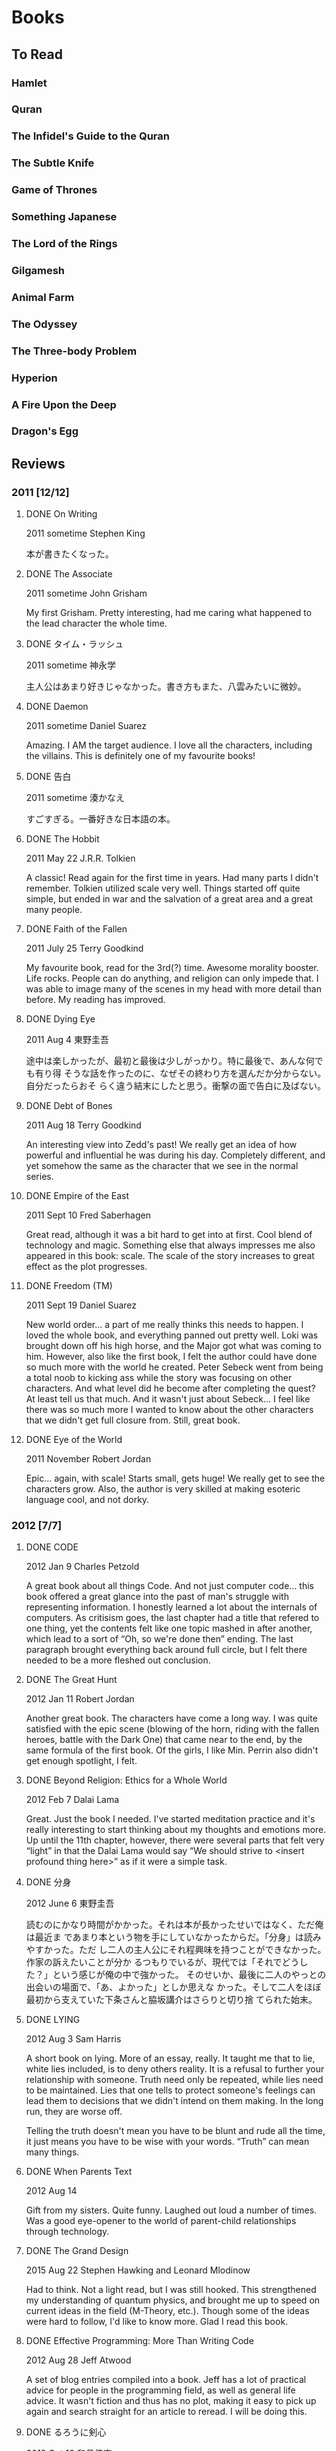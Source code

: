 * Books

** To Read

*** Hamlet

*** Quran

*** The Infidel's Guide to the Quran
*** The Subtle Knife

*** Game of Thrones

*** Something Japanese

*** The Lord of the Rings

*** Gilgamesh

*** Animal Farm

*** The Odyssey

*** The Three-body Problem

*** Hyperion

*** A Fire Upon the Deep

*** Dragon's Egg
** Reviews

*** 2011 [12/12]

**** DONE On Writing

2011 sometime
Stephen King

本が書きたくなった。

**** DONE The Associate

2011 sometime
John Grisham

My first Grisham. Pretty interesting, had me caring what happened to the
lead character the whole time.

**** DONE タイム・ラッシュ

2011 sometime
神永学

主人公はあまり好きじゃなかった。書き方もまた、八雲みたいに微妙。

**** DONE Daemon

2011 sometime
Daniel Suarez

Amazing. I AM the target audience. I love all the characters, including the
villains. This is definitely one of my favourite books!

**** DONE 告白

2011 sometime
湊かなえ

すごすぎる。一番好きな日本語の本。

**** DONE The Hobbit

2011 May 22
J.R.R. Tolkien

A classic! Read again for the first time in years. Had many parts I didn't
remember. Tolkien utilized scale very well. Things started off quite simple,
but ended in war and the salvation of a great area and a great many people.

**** DONE Faith of the Fallen

2011 July 25
Terry Goodkind

My favourite book, read for the 3rd(?) time. Awesome morality booster. Life
rocks. People can do anything, and religion can only impede that. I was able
to image many of the scenes in my head with more detail than before. My
reading has improved.

**** DONE Dying Eye

2011 Aug 4
東野圭吾

途中は楽しかったが、最初と最後は少しがっかり。特に最後で、あんな何でも有り得
そうな話を作ったのに、なぜその終わり方を選んだか分からない。自分だったらおそ
らく違う結末にしたと思う。衝撃の面で告白に及ばない。

**** DONE Debt of Bones

2011 Aug 18
Terry Goodkind

An interesting view into Zedd's past! We really get an idea of how powerful
and influential he was during his day. Completely different, and yet somehow
the same as the character that we see in the normal series.

**** DONE Empire of the East

2011 Sept 10
Fred Saberhagen

Great read, although it was a bit hard to get into at first. Cool blend of
technology and magic. Something else that always impresses me also appeared
in this book: scale. The scale of the story increases to great effect as the
plot progresses.

**** DONE Freedom (TM)

2011 Sept 19
Daniel Suarez

New world order... a part of me really thinks this needs to happen. I loved
the whole book, and everything panned out pretty well. Loki was brought down
off his high horse, and the Major got what was coming to him. However, also
like the first book, I felt the author could have done so much more with the
world he created. Peter Sebeck went from being a total noob to kicking ass
while the story was focusing on other characters. And what level did he
become after completing the quest? At least tell us that much. And it wasn't
just about Sebeck... I feel like there was so much more I wanted to know
about the other characters that we didn't get full closure from. Still,
great book.

**** DONE Eye of the World

2011 November
Robert Jordan

Epic... again, with scale! Starts small, gets huge! We really get to see the
characters grow. Also, the author is very skilled at making esoteric
language cool, and not dorky.

*** 2012 [7/7]

**** DONE CODE

2012 Jan 9
Charles Petzold

A great book about all things Code. And not just computer code... this book
offered a great glance into the past of man's struggle with representing
information. I honestly learned a lot about the internals of computers. As
critisism goes, the last chapter had a title that refered to one thing, yet
the contents felt like one topic mashed in after another, which lead to a
sort of “Oh, so we're done then” ending. The last paragraph brought
everything back around full circle, but I felt there needed to be a more
fleshed out conclusion.

**** DONE The Great Hunt

2012 Jan 11
Robert Jordan

Another great book. The characters have come a long way. I was quite
satisfied with the epic scene (blowing of the horn, riding with the fallen
heroes, battle with the Dark One) that came near to the end, by the same
formula of the first book. Of the girls, I like Min. Perrin also didn't get
enough spotlight, I felt.

**** DONE Beyond Religion: Ethics for a Whole World

2012 Feb 7
Dalai Lama

Great. Just the book I needed. I've started meditation practice and it's
really interesting to start thinking about my thoughts and emotions more. Up
until the 11th chapter, however, there were several parts that felt very
“light” in that the Dalai Lama would say “We should strive to <insert
profound thing here>” as if it were a simple task.

**** DONE 分身

2012 June 6
東野圭吾

読むのにかなり時間がかかった。それは本が長かったせいではなく、ただ俺は最近ま
であまり本という物を手にしていなかったからだ。「分身」は読みやすかった。ただ
し二人の主人公にそれ程興味を持つことができなかった。作家の訴えたいことが分か
るつもりでいるが、現代では「それでどうした？」という感じが俺の中で強かった。
そのせいか、最後に二人のやっとの出会いの場面で、「あ、よかった」としか思えな
かった。そして二人をほぼ最初から支えていた下条さんと脇坂講介はさらりと切り捨
てられた始末。

**** DONE LYING

2012 Aug 3
Sam Harris

A short book on lying. More of an essay, really. It taught me that to lie,
white lies included, is to deny others reality. It is a refusal to further
your relationship with someone. Truth need only be repeated, while lies need
to be maintained. Lies that one tells to protect someone's feelings can lead
them to decisions that we didn't intend on them making. In the long run,
they are worse off.

Telling the truth doesn't mean you have to be blunt and rude all the time,
it just means you have to be wise with your words. “Truth” can mean many
things.

**** DONE When Parents Text

2012 Aug 14

Gift from my sisters. Quite funny. Laughed out loud a number of times. Was a
good eye-opener to the world of parent-child relationships through
technology.

**** DONE The Grand Design

2015 Aug 22
Stephen Hawking and Leonard Mlodinow

Had to think. Not a light read, but I was still hooked. This strengthened my
understanding of quantum physics, and brought me up to speed on current
ideas in the field (M-Theory, etc.). Though some of the ideas were hard to
follow, I'd like to know more. Glad I read this book.

**** DONE Effective Programming: More Than Writing Code

2012 Aug 28
Jeff Atwood

A set of blog entries compiled into a book. Jeff has a lot of practical
advice for people in the programming field, as well as general life advice.
It wasn't fiction and thus has no plot, making it easy to pick up again and
search straight for an article to reread. I will be doing this.

**** DONE るろうに剣心

2012 Oct 12
和月伸宏

漫画だったが一遍に読んだので本みたいに感想を書く。まず日本史の理解を深めたこ
と。楽しい話でありながら幕末や明治、たくさんのことを教えてくれた。話としては
「次知りたい」という感がOne Pieceのように常にあった。結末もほっとする。

**** DONE Where Good Ideas Comes From

2012 Nov 2x
Steven Johnson

Ideas are rarely epiphanies that arise from nothing. Most are slow hunches
that grow over time as they collide and coalesce with others from many
fields and many people. Ideas incubate easiest in a “liquid network”. Being
connected in such a network allows new ideas to come in, and your own ideas
to flow out. The author also says it is important to have multidisciplinary
hobbies. I will strive to pursue this.

*** 2013 [6/6]

**** DONE The Dragon Reborn

2013 Jan 26
Robert Jordan

Epic and thrilling right until the end. The characters are growing and
improving, and I'm totally hooked on their world. Was the man in black
everyone called Ba'alzamon actually Ishamael? The way Ba'alzamon is often
described is similar to the way Ishamael was in the Prologue of the series.
This could explain why Lanfear was seemingly defiant, and why no character
has ever appeared proclaiming themselves as Ishamael. Who was Sophie, the
old woman in the dream world, then? Come to think of it, she did make a
slip. She said “Ishamael is a fool” then told Egwene to denounce the Dark
Lord the same  by saying “Ba'alzamon is a fool”. Shall I continue to the
next book right away?

**** DONE 赤い指

2013 Mar 8
東野圭吾

最初はあまり嵌ることができなかったが、途中から面白くなった。なぜか、犯人達の
やったことをばれて欲しかった。どんな風に真相が明かされるのを楽しみにしながら
読んでいた。翻訳しようとも思うが、その前に「告白」か？

**** DONE Until the Sun Falls

2013 sometime
Cecelia Holland

The book was quite long, and after reading all of it, I felt like I really
knew the characters. It was fun to research who they actually were and what
they during their lifetimes. Particularly with Quyuk and Mongke, when
reading of their exploits I felt I knew them, and the articles held my
interest more. Perhaps all study of history should be done this way.

**** DONE 夏の方程式

2013 Sept 21
東野圭吾

クライマックスと結末はほぼ同時だった。途中からの自分の推理は大体真相と一致し
ていた。三宅伸子を殺したのは成実。仙波は成実の本当の父。恭平が（気づかずとも
）共犯したことは全く予想していなかったが。後、仙波と成実と再会の場がなかった
のは残念。湯川とは出会いたいが実在しないと思うと仕方なく残念な気持ちに。

**** DONE 藁の楯

2013 Oct 4
木内一裕

話自体はかなり面白い。ただ結末は微妙。Closureが全くなく、はひたすら主
人公を苦しませる本だ。「正義万歳」の面すらなかった。読んでいる途中では翻訳し
ようと思っていたが今はどうするか決めきれないでいる。

**** DONE Slam Dunk

2013 Nov 4
井上武彦

完読二回目。今回は理解率はかなり上がっていた。疲れて読んでも頭に入るし、「あ
れこの日本語は？」という所はほぼなかった気がする。やっぱり最後は泣く。一番好
きな漫画といえば、Slam Dunkだと思う。

*** 2014 [7/7]

**** DONE Shogun

2014 Jan 15
James Clavell

After Mariko's death Blackthorne seemed to lose his role as Main Character.
I was surprised that the book ended with Toranaga's narration, painting him
human but still very much in control of Blackthorne. I called Toranaga's
secret ambition to be Shogun a mile away, despite what he kept saying.  I
feel like Yabu gave up too easily. Also that it was foolish for him to
switch sides again so close to the end.  Did Mariko have to die? Ask
yourself this again later. A wonderful book overall. Glad I finally finished
it after all these years.

**** DONE This is your Brain on Music

2014 May 9
Daniel J Levitin

The first book about anything psychological that I've read. It was great to
learn about the various sections of the brain and how they're involved in
processing music. The author argues that the emotional connection we have
with music is evolutionary, considering how much of a whole-brain experience
listening to music is. Apart from the brain, I also learned about how sound
works and its relation to music. A great educational read.

**** DONE 永遠のゼロ

2014 sometime
百田尚樹

宮部久蔵。泣いたね。それぞ本って感じだったな。長さあっての本だと思う。太平洋
戦争のことも沢山知れて読む価値かなりあり。

**** DONE A Game of Thrones

2014 July
George RR Martin

He holds nothing back in this book. A lot more graphic than Sword of Truth,
I think. Feels like it could have been real.

**** DONE A Clash of Kings

2014 July 27
George RR Martin

GRRM didn't disappoint with the sequel. Wow. Theon pissed me off and seemed
a bit one-dimensional. My favourite chapters to read are Arya, Tyrion, and
Jon. It seems like they get POVs in the next book as well, so I'm happy.
Davos got gradually more interesting, but Daenerys chapters didn't thrill me
terribly. The spooky building the Undying lived in an the steps needed to
traverse it without being lost forever was very reminiscent of the trial the
female mages had to go through in Wheel of Time.

The Battle of Blackwater was very clear in my head and was a joy to read.

**** DONE A Storm of Swords

2014 sometime
George RR Martin

**** DONE A Feast for Crows

2014 sometime
George RR Martin

*** 2015 [6/6]

**** DONE The Name of the Wind

2015 sometime
Patrick Rothfuss

An interesting book in a complex world, but not much seems to happen. I
think this is the kind of series that needs to be considered as a block, as
a whole story, before it can be judged.

**** DONE 叡智の断片

2015 June
池澤夏樹

つまり引用の集まり。日本は人の発言を記録して日常的に出したりしない文化だから
、その分析を日本人の立場から見るのは面白かった。

作者の他の本を読むのがいいかもしれん。

**** DONE The Martian

2015 June 30
Andy Weir

Man-vs-Nature, on Mars. The book created a very tangible Mars. Its vast
emptiness was easily imaginable. This was probably easier, since I've seen
actual photos of the planet.

Space outside of Earth felt dangerous. It really felt like the universe is
trying its hardest to be hostile to life. This little pearl we live on is a
unique thing.

Could I have survived like Mark did? Not as I am. With Mark's knowledge? I
don't know. Would I have given up where Mark didn't? Certainly I would have
been able to handle the isolation. Media would be enough to keep me going.

**** DONE レベル7

2015 Dec 1
宮部みゆき

最終的に主人公たちが何もしなかった、ただ「巻き込まれた」というように感じた。
まるで、ことの終末を側から見る主人公達を側から見る俺のようだった。最初に思っ
たのと、話が違う方面に進んでいった。「Level 7」のその言葉がもっと意味
を持てたと思う。本当にもっと危険で、しゅうじと明恵がその金を有力の犯罪者（暗
殺者など）として奪い取ったことであってほしかった。

**** DONE Influx

2015 Dec 12
Daniel Suarez

Why does he always have to end his books so poorly, so consistently? The
latter half of the book could have gone in a plethora of different
directions, and it seems that Suarez picked the least interesting potential
plot branch. To quote a review from GoodReads, the ending was rushed and
contrived. While the first half of the novel could be said to be better than
Daemon, the crash from the latter half is, in my opinion, irreconcilable.

Plot holes / points of interest:
- It made no sense that the AIs wouldn't have known about the university
tunnels that Jon and Denise used.
- Using a gravis would illuminate your position via the fifth dimension. The
BTC would always know where you were.
- What happened to Alexa's disassociation episodes?
- Alexa descended from the rising BTC to meet Jon much too quickly.
- Cotton killed the hundreds (if not thousands) of BTC workers who would
have been in the building when it was lifted into space. Remember the baby?
- Morrison mentioned that the Hibernity cells were separated, deep in the
earth, and encased in rock. How did the US forces get them all out so
quickly?
- What happened to BTC Russia and Asia?

**** DONE Storm Front

2015 Dec 20
Jim Butcher

A fun mystery told in first-person. Other than being a wizard, Harry seems
like a normal guy. The book itself was really easy to read, and actually
ends pretty quickly.

I didn't like how the author introduced many book-worthy backstory elements
all at once. It felt like he was rushing to make his protagonist seem deep
and complicated. I thought this way in particular when He Who Walks Behind
was brought up in the police station.

*** 2016 [9/9]

**** DONE Fool Moon

2016 Jan 1
Jim Butcher

Much more action packed than the first book. I liked how in depth he went
with the various werewolf types.

Near the end there was very much a feeling of 'There is no way he is getting
out of this alive.'

**** DONE Grave Peril

2016 Feb 9
Jim Butcher

This was my favourite so far. There was very much a sense of dread
throughout the book. The interactions with the vampire court, the Nightmare
and Harry were fascinating. I felt as ignorant of the truth as Harry did,
and was surprised when the truth was revealed. Harry also showed us more of
what he was capable of magically.

Great, satisfying, if not sad, ending.

**** DONE Summer Knight

2016 Feb 17
Jim Butcher

Didn't live up to the hype as The-Best-in-the-Series, and the tone was
somehow lighter than Grave Peril. Still, I enjoyed it. The book gave us a
view into the worlds of the White Council and the Faeries, both of which we
previously knew little about. I think I did myself a disservice by reading
the ending late at night.

The twist worked on me; I didn't think the culprit would be Aurora.

As the series progresses, things are getting gradually more fantastical.
This book ending with a mass-Faerie battle in the sky is evidence of that.

**** DONE Death Masks

2016 Mar 18
Jim Butcher

This one wasted no time getting started. Little was resolved, but a new
major character/group was introduced. I imagine they'll be in play for some
time.

Death Masks was more consistently thrilling than *Summer Knight*. I think
the title is referring to Shiro, his terminal condition and fate to die.

**** DONE Blood Rites

2016 Apr 8
Jim Butcher

It seems like all I've been reading is Jum Butcher. The stories are good,
I have to give him that. Dresden himself is an odd creature, and I don't
know if he is a reflection of Butcher himself. I wouldn't be surprised
if that were the case.

Dresden fancies himself 'old fashioned' regarding women, which he is
chastised for. Yet he is completely subservient to them. He admits
himself that he can't refuse a pretty face, and over the course of the
books it's lead him into trouble more than once. He is now making
obvious his attraction to Karrin, but she, surprise surprise, falls for
the bad-boy alpha male (Kincaid). Perhaps then Butcher is aware of that gender
dynamic, as he didn't just throw Karrin at Dresden's feet for saving her
umpteen times.

Dresden is odd, because he's closer to the beta end of the spectrum
mentally, while still fearlessly kicking ass like an alpha. This seems to me
like a beta fantasy, but I don't know enough about Jim Butcher himself to
make a call as to whether Dresden is a reflection of him. Perhaps I should
just stop judging the book for its author, and just accept the message
as-is.

**** DONE Dracula

2016 Apr 25
Bram Stoker

What a drawing book. I could hardly put this down the entire time I was
reading it. I feels like a lengthy novel, but it's hard to tell as I read it
on my Kindle. Even so, I completed it in a week or two.

What a thrill. Somehow I was surprised that an 'old' book could be so
enticing and well written. Why should the present day have a monopoly on
'good literature'? I felt terror for Jonathan Harker as he toiled through
Castle Dracula, sadness at the party's failure to protect Lucy, and tension
toward their pursuit of Dracula through both England and wilder Europe.

Nearing the end I felt no surity that good would prevail and Dracula would
be slain. I can attribute this to the wealth of Dracula lore that has
followed this book. Is Dracula truly dead? The book would have us believe
so, as Dracula crumbled to dust and Mina was freed from her curse. Games
like Castlevania would argue otherwise. I will do more research.

**** DONE The Golden Compass

2016 May

A kids books, and yet it isn't. There are some heavy themes and scientific
content that I'm not convinced a child would be interested in. A fun book
overall though. It paints a picture of a deep and complex world, without
going into too much detail. There are sequels, so I suppose I'll find out
more there.

I started my new job this month, and saw a dip in casual reading time. I
have no commute anymore, meaning there is no time to kill reading.

**** DONE Macbeth

2016 June

The tragedy. The last time I read this was in high school, and I quite
enjoyed going over it again. I've always enjoyed Shakespeare, probably
something to do with my fascination for languages.

Shakespeare has been analysed to death over the centuries, so I doubt I have
much to add. That said, here are some avenues of thought:

Did Macbeth really want to kill Duncan?
Was Duncan a good king?
How long did Macbeth rule?
Why did the Macbeths assume that Duncan's murder was the only way to fulfill the prophecy?

I compared this to the movie To Kill a Man, where Carmen's thought was that
the main character "didn't follow through" with his decision. Yes he killed
the guy, but he didn't own the decision, and eventually his guilt tore him
apart. Macbeth on the other hand owns his decision too much, and kills
everything he even remotely considers a threat to his rule. Had he just
ended his murders with Duncan, it's likely that everything would have been
fine.

A week or two after finishing, Carmen and I watched the 2015 movie version
of Macbeth. It was decent, using mostly Scottish actors and locations. They
had to cut out quite a lot of content, but the story remained in tact.
Without my priming Carmen of the plot, she probably would have had trouble
following the film.

**** DONE The End of Eternity

2016 June 24
Isaac Asimov

Read on Carmen's recommendation. This is a good book up until the last
chapter of the book. With the last chapter, it's an /amazing/ book. This is
easily in my top 5 of books, and definitely deserves a place on the
bookshelf.

The main character Harlan is extremely flawed. Perhaps too much so,
especially given the calm-and-calculating image he presents to us from the
beginning. Despite him saying how subtle he needed to be with his plans, he
was always the first to lose his patience and temper and blurt out whatever
he was thinking. Often, comically, he was wrong. When he /was/ right, it
seems like those conclusions had been given to him by external forces
without his realizing. This leads to the idea that Harlan never had agency
over his actions until the very end, where he himself made the final
decision to spare Noys and thus destroy Eternity. That single autonomous
action of his was enough, in my mind, to solidify his role as the
protagonist and hero.

I liked Asimov's version of time travel in this book. It very much supported
my idea that there are entire realms of scientific possibility out there,
but we aren't aware of them because we haven't yet made some critial
discovery about the universe. Then, having discovered it, we look back and
think: how did humanity ever get by without knowing about this?

My comment upon finishing: "It's us."
